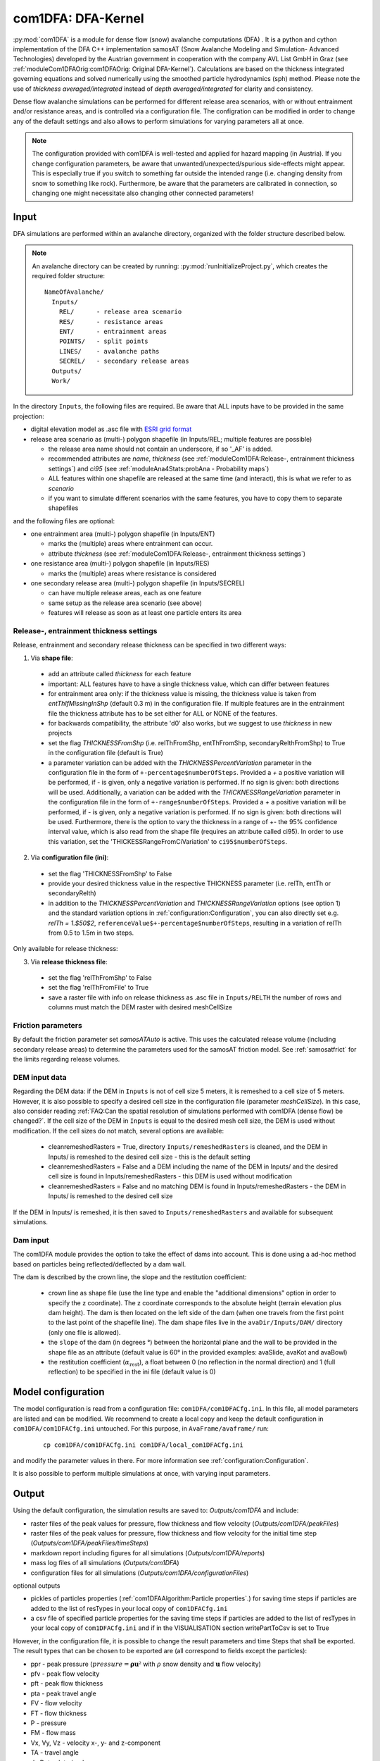 com1DFA: DFA-Kernel
===========================

:py:mod:`com1DFA` is a module for dense flow (snow) avalanche computations (DFA) .
It is a python and cython implementation of the DFA C++ implementation samosAT
(Snow Avalanche Modeling and  Simulation- Advanced Technologies) developed by the Austrian government
in cooperation with the company AVL List GmbH in Graz (see :ref:`moduleCom1DFAOrig:com1DFAOrig: Original DFA-Kernel`).
Calculations are based on the thickness integrated governing equations and
solved numerically using the smoothed particle hydrodynamics (sph) method. Please note
the use of *thickness averaged/integrated* instead of *depth averaged/integrated* for clarity and consistency.

Dense flow avalanche simulations can be performed for different release area scenarios, with or without
entrainment and/or resistance areas, and is controlled via a configuration file.
The configration can be modified in order to change any of the default settings and also allows
to perform simulations for varying parameters all at once.

.. Note::
   The configuration provided with com1DFA is well-tested and applied for
   hazard mapping (in Austria). If you change configuration parameters, be aware that
   unwanted/unexpected/spurious side-effects might appear. This is especially
   true if you switch to something far outside the intended range (i.e.
   changing density from snow to something like rock). Furthermore, be aware
   that the parameters are calibrated in connection, so
   changing one might necessitate also changing other connected parameters!

Input
---------

DFA simulations are performed within an avalanche directory, organized with the
folder structure described below.

.. Note::  An avalanche directory can be created by running: :py:mod:`runInitializeProject.py`, which creates the required folder structure:

  ::

    NameOfAvalanche/
      Inputs/
        REL/      - release area scenario
        RES/      - resistance areas
        ENT/      - entrainment areas
        POINTS/   - split points
        LINES/    - avalanche paths
        SECREL/   - secondary release areas
      Outputs/
      Work/


In the directory ``Inputs``, the following files are required. Be aware that ALL inputs have to be provided in the same
projection:

* digital elevation model as .asc file with `ESRI grid format <https://desktop.arcgis.com/en/arcmap/10.3/manage-data/raster-and-images/esri-ascii-raster-format.htm>`_

* release area scenario as (multi-) polygon shapefile (in Inputs/REL; multiple features are possible)

  - the release area name should not contain an underscore, if so '_AF' is added.
  - recommended attributes are *name*, *thickness* (see :ref:`moduleCom1DFA:Release-, entrainment thickness settings`)
    and *ci95* (see :ref:`moduleAna4Stats:probAna - Probability maps`)
  - ALL features within one shapefile are released at the same time (and interact), this is what we refer to as *scenario*
  - if you want to simulate different scenarios with the same features, you have to copy them to separate shapefiles


and the following files are optional:

* one entrainment area (multi-) polygon shapefile (in Inputs/ENT)

  - marks the (multiple) areas where entrainment can occur.
  - attribute *thickness* (see :ref:`moduleCom1DFA:Release-, entrainment thickness settings`)


* one resistance area (multi-) polygon shapefile (in Inputs/RES)

  - marks the (multiple) areas where resistance is considered


* one secondary release area (multi-) polygon shapefile (in Inputs/SECREL)

  - can have multiple release areas, each as one feature
  - same setup as the release area scenario (see above)
  - features will release as soon as at least one particle enters its area



Release-, entrainment thickness settings
^^^^^^^^^^^^^^^^^^^^^^^^^^^^^^^^^^^^^^^^^

Release, entrainment and secondary release thickness can be specified in two different ways:

1. Via **shape file**:

  - add an attribute called `thickness` for each feature
  - important: ALL features have to have a single thickness value, which can differ between features
  - for entrainment area only: if the thickness value is missing, the thickness value is
    taken from `entThIfMissingInShp` (default 0.3 m) in the configuration file. If multiple features are
    in the entrainment file the thickness attribute has to be set either for ALL or NONE of the features.
  - for backwards compatibility, the attribute 'd0' also works, but we suggest to use `thickness` in new projects
  - set the flag `THICKNESSFromShp` (i.e. relThFromShp, entThFromShp,
    secondaryRelthFromShp) to True in the configuration file (default is True)
  - a parameter variation can be added with the `THICKNESSPercentVariation`
    parameter in the configuration file in the form of
    ``+-percentage$numberOfSteps``. Provided a `+` a positive variation will be
    performed, if `-` is given, only a negative variation is performed. If no
    sign is given: both directions will be used. Additionally, a variation can be
    added with the `THICKNESSRangeVariation` parameter in the configuration file
    in the form of ``+-range$numberOfSteps``. Provided a `+` a positive variation
    will be performed, if `-` is given, only a negative variation is performed.
    If no sign is given: both directions will be used. Furthermore, there is the
    option to vary the thickness in a range of +- the 95% confidence interval
    value, which is also read from the shape file (requires an attribute called
    ci95). In order to use this variation, set the 'THICKESSRangeFromCiVariation'
    to ``ci95$numberOfSteps``.

2. Via **configuration file (ini)**:

  - set the flag 'THICKNESSFromShp' to False
  - provide your desired thickness value in the respective THICKNESS parameter (i.e. relTh, entTh or secondaryRelth)
  - in addition to the `THICKNESSPercentVariation` and `THICKNESSRangeVariation`
    options (see option 1) and the standard variation options in
    :ref:`configuration:Configuration`, you can also directly set e.g. `relTh =
    1.$50$2`, ``referenceValue$+-percentage$numberOfSteps``, resulting in a
    variation of relTh from 0.5 to 1.5m in two steps.

Only available for release thickness:

3. Via **release thickness file**:

  - set the flag 'relThFromShp' to False
  - set the flag 'relThFromFile' to True
  - save a raster file with info on release thickness as .asc file in
    ``Inputs/RELTH`` the number of rows and columns must match the DEM raster
    with desired meshCellSize


Friction parameters
^^^^^^^^^^^^^^^^^^^

By default the friction parameter set *samosATAuto* is active. This uses the calculated release volume (including
secondary release areas) to determine the parameters used for the samosAT friction model.
See :ref:`samosatfrict` for the limits regarding release volumes.



DEM input data
^^^^^^^^^^^^^^^^
Regarding the DEM data: if the DEM in ``Inputs`` is not of cell size 5 meters, it is remeshed to a
cell size of 5 meters. However, it is also possible to specify a desired cell size in the
configuration file (parameter `meshCellSize`). In this case, also consider reading :ref:`FAQ:Can the spatial resolution of simulations performed with com1DFA (dense flow) be changed?`.
If the cell size of the DEM in ``Inputs`` is equal to the desired mesh cell size, the DEM is used without modification. If the cell sizes do not match, several options are available:

    - cleanremeshedRasters = True, directory ``Inputs/remeshedRasters`` is cleaned, and the DEM in Inputs/
      is remeshed to the desired cell size - this is the default setting

    - cleanremeshedRasters = False and a DEM including the name of the DEM in Inputs/ and the desired cell size is found
      in Inputs/remeshedRasters - this DEM is used without modification

    - cleanremeshedRasters = False and no matching DEM is found in Inputs/remeshedRasters - the DEM in Inputs/ is remeshed
      to the desired cell size

If the DEM in Inputs/ is remeshed, it is then saved to ``Inputs/remeshedRasters`` and available for subsequent
simulations.


Dam input
^^^^^^^^^

The com1DFA module provides the option to take the effect of dams into account.
This is done using a ad-hoc method based on particles being reflected/deflected by a dam wall.

The dam is described by the crown line, the slope and the restitution coefficient:

  - crown line as shape file (use the line type and enable the "additional dimensions" option in order
    to specify the z coordinate).
    The z coordinate corresponds to the absolute height (terrain elevation plus dam height).
    The dam is then located on the left side of the dam (when one travels from the first point to the last
    point of the shapefile line).
    The dam shape files live in the ``avaDir/Inputs/DAM/`` directory (only one file is allowed).

  - the ``slope`` of the dam (in degrees °) between the horizontal plane and the wall to be provided in the shape file
    as an attribute (default value is 60° in the provided examples: avaSlide, avaKot and avaBowl)

  - the restitution coefficient (:math:`\alpha_\text{rest}`), a float between 0 (no reflection
    in the normal direction) and 1 (full reflection) to be specified in the ini file (default value is 0)




Model configuration
--------------------
The model configuration is read from a configuration file: ``com1DFA/com1DFACfg.ini``. In this file,
all model parameters are listed and can be modified. We recommend to create a local copy
and keep the default configuration in ``com1DFA/com1DFACfg.ini`` untouched.
For this purpose, in ``AvaFrame/avaframe/`` run:

  ::

    cp com1DFA/com1DFACfg.ini com1DFA/local_com1DFACfg.ini

and modify the parameter values in there. For more information see :ref:`configuration:Configuration`.

It is also possible to perform multiple simulations at once, with varying input parameters.


Output
---------
Using the default configuration, the simulation results are saved to: *Outputs/com1DFA* and include:

* raster files of the peak values for pressure, flow thickness and flow velocity (*Outputs/com1DFA/peakFiles*)
* raster files of the peak values for pressure, flow thickness and flow velocity for the initial time step (*Outputs/com1DFA/peakFiles/timeSteps*)
* markdown report including figures for all simulations (*Outputs/com1DFA/reports*)
* mass log files of all simulations (*Outputs/com1DFA*)
* configuration files for all simulations (*Outputs/com1DFA/configurationFiles*)

optional outputs

* pickles of particles properties (:ref:`com1DFAAlgorithm:Particle properties`.) for saving time steps if particles are added to the list of resTypes in your local copy of ``com1DFACfg.ini``
* a csv file of specified particle properties for the saving time steps if particles are added to the list of resTypes in your local copy of ``com1DFACfg.ini`` and if in the VISUALISATION section writePartToCsv is set to True

However, in the configuration file, it is possible to change the result parameters and time Steps that shall be exported.
The result types that can be chosen to be exported are (all correspond to fields except the particles):

* ppr - peak pressure
  (:math:`pressure = \mathbf{\rho}  \mathbf{u}²` with :math:`\rho` snow density and :math:`\mathbf{u}` flow velocity)
* pfv - peak flow velocity
* pft - peak flow thickness
* pta - peak travel angle
* FV - flow velocity
* FT - flow thickness
* P - pressure
* FM - flow mass
* Vx, Vy, Vz - velocity x-, y- and z-component
* TA - travel angle
* dmDet - detrained mass
* particles (:ref:`com1DFAAlgorithm:Particle properties`)

Have a look at the designated subsection Output in ``com1DFA/com1DFACfg.ini``.


Parallel computation
--------------------

If multiple runs of com1DFA are to be executed, these will be calulated in parallel via
multiprocessing. So each task itself is calculated on only one core, but different tasks
are run at the same time.

This happens if you have one of the following (or a combination of them):

* multiple scenarios (multiple input release shapefiles)
* multiple runtypes, i.e null variant and entrainment/resistance variant (e.g.: simTypeList = null|ent)
* some kind of parameter variation (e.g.: relTh = 1.0|1.5|1.7)

The number of CPU cores is controlled in the main ``avaframeCfg.ini`` file. By default a
maximimum of 50 percent of your available cores is being utilized. However you can set
a different number if needed. For sequential execution set nCPU to 1.


To run
--------

* first go to ``AvaFrame/avaframe``
* copy ``avaframeCfg.ini`` to ``local_avaframeCfg.ini`` and set your desired avalanche directory name
* create an avalanche directory with required input files - for this task you can use :ref:`moduleIn3Utils:Initialize Project`
* copy ``com1DFA/com1DFACfg.ini`` to ``com1DFA/local_com1DFACfg.ini`` and if desired change configuration settings
* if you are on a develop installation, make sure you have an updated compilation, see
  :ref:`developinstall:Setup AvaFrame`
* run:
  ::

    python3 runCom1DFA.py


Theory
--------


The governing equations of the dense flow avalanche are derived from the
incompressible mass and momentum balance on a Lagrange control volume
([Zw2000]_ [ZwKlSa2003]_). Assuming the avalanche is much longer and larger
than thick, it is possible to integrate the governing equations over the thickness
of the avalanche and operate some simplifications due to the shape of the avalanche.
This leads, after some calculation steps described in details in Theory
:ref:`theoryCom1DFA:Governing Equations for the Dense Flow Avalanche` to:

.. math::
    \begin{aligned}
    &\frac{\mathrm{d}V(t)}{\mathrm{d}t} = \frac{\mathrm{d}(A_b\overline{h})}{\mathrm{d}t}
    = \frac{\rho_{\text{ent}}}{\rho_0}\,w_f\,h_{\text{ent}}\,\left\Vert \overline{\mathbf{u}}\right\Vert\\
    &\frac{\,\mathrm{d}\overline{u}_i}{\,\mathrm{d}t} =
    g_i + \frac{K_{(i)}}{\overline{\rho}\,A\,\overline{h}}\,\oint\limits_{\partial{A}}\left(\frac{\overline{h}\,\sigma^{(b)}}{2}\right)n_i\,\mathrm{d}l
    -\delta_{i1}\frac{\tau^{(b)}}{\overline{\rho}\,\overline{h}} - C_{\text{res}}\,\overline{\mathbf{u}}^2\,\frac{\overline{u_i}}{\|\overline{\mathbf{u}}\|}
    -\frac{\overline{u_i}}{A\,\overline{h}}\frac{\,\mathrm{d}(A\,\overline{h})}{\,\mathrm{d}t} + \frac{F_i^{\text{ent}}}{\overline{\rho}\,A\,\overline{h}}\\
    &\overline{\sigma}^{(b)}_{33} = \rho\,\left(g_3-\overline{u_1}^2\,\frac{\partial^2{b}}{\partial{x_1^2}}\right)\,\overline{h}
    \end{aligned}


Numerics
---------

Those equations are solved numerically using a **SPH** method (:cite:`LiLi2010,Sa2007`).
**SPH**  is a mesh free method where the basic idea is to divide the avalanche into
small mass particles. The particles interact with each other according to the
equation of motion described in :ref:`moduleCom1DFA:Theory` and the chosen kernel function.
This kernel function describes the domain of influence of a particle (through the smoothing length parameter).
See theory :ref:`theoryCom1DFA:com1DFA DFA-Kernel theory` for further details.
